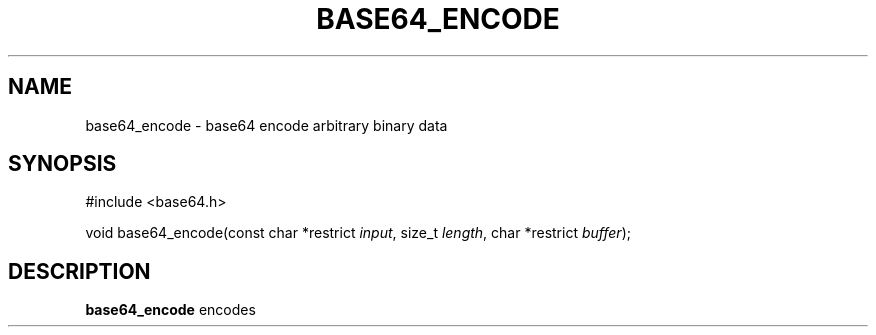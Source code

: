 .TH BASE64_ENCODE 3 base64-VERSION
.SH NAME
base64_encode - base64 encode arbitrary binary data
.SH SYNOPSIS
#include <base64.h>
.PP
void base64_encode(const char *restrict \fIinput\fR, size_t \fIlength\fR,
char *restrict \fIbuffer\fR);
.SH DESCRIPTION
\fBbase64_encode\fR encodes 
